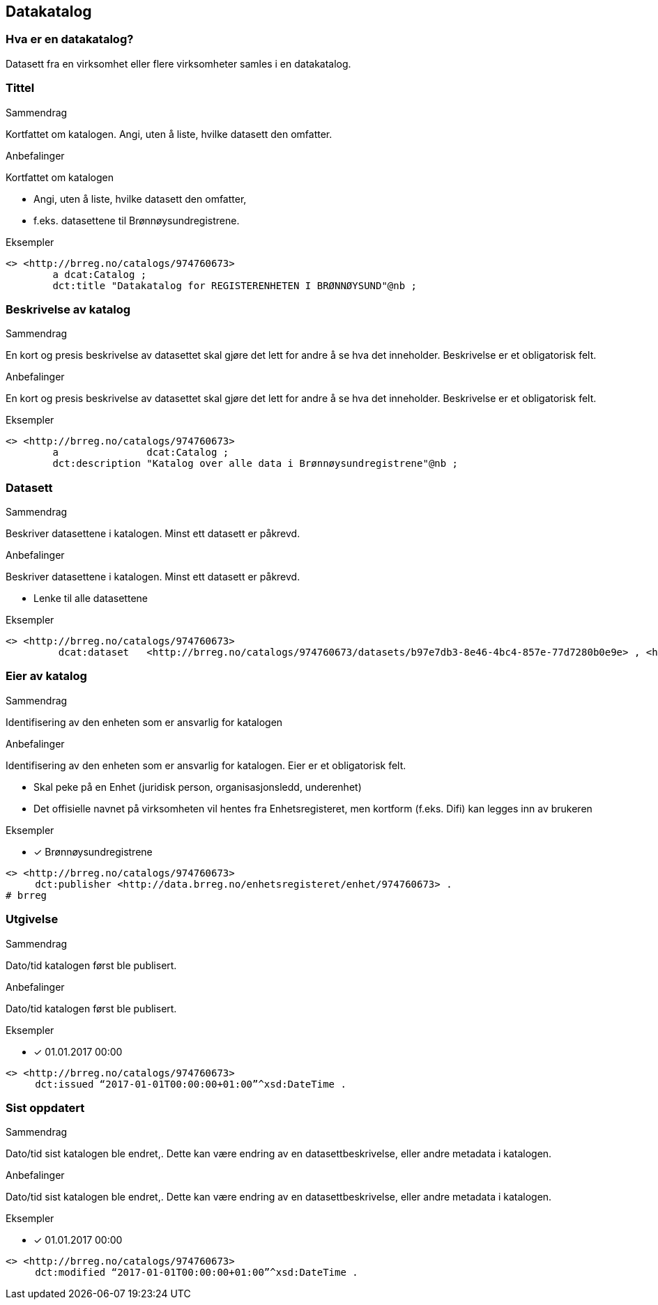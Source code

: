 == Datakatalog

=== Hva er en datakatalog?

Datasett fra en virksomhet eller flere virksomheter samles i en datakatalog.

=== Tittel

.Sammendrag

Kortfattet om katalogen. Angi, uten å liste, hvilke datasett den omfatter.

.Anbefalinger

Kortfattet om katalogen

 * Angi, uten å liste, hvilke datasett den omfatter,
 * f.eks. datasettene til Brønnøysundregistrene.

.Eksempler

----
<> <http://brreg.no/catalogs/974760673>
    	a dcat:Catalog ;
    	dct:title "Datakatalog for REGISTERENHETEN I BRØNNØYSUND"@nb ;
----

=== Beskrivelse av katalog

.Sammendrag

En kort og presis beskrivelse av datasettet skal gjøre det lett for andre å se hva det inneholder. Beskrivelse er et obligatorisk felt.

.Anbefalinger

En kort og presis beskrivelse av datasettet skal gjøre det lett for andre å se hva det inneholder. Beskrivelse er et obligatorisk felt.

.Eksempler
----
<> <http://brreg.no/catalogs/974760673>
    	a          	dcat:Catalog ;
    	dct:description "Katalog over alle data i Brønnøysundregistrene"@nb ;
----

=== Datasett

.Sammendrag
Beskriver datasettene i katalogen. Minst ett datasett er påkrevd.

.Anbefalinger
Beskriver datasettene i katalogen. Minst ett datasett er påkrevd.

 * Lenke til alle datasettene

.Eksempler
----
<> <http://brreg.no/catalogs/974760673>
    	 dcat:dataset   <http://brreg.no/catalogs/974760673/datasets/b97e7db3-8e46-4bc4-857e-77d7280b0e9e> , <http://brreg.no/catalogs/974760673/datasets/1ffcb9e4-008b-4333-a372-268f50d01482> , <http://brreg.no/catalogs/974760673/datasets/9922b7df-4fb8-4e1e-8da9-85736e37195f> .
----

=== Eier av katalog

.Sammendrag
Identifisering av den enheten som er ansvarlig for katalogen

.Anbefalinger
Identifisering av den enheten som er ansvarlig for katalogen. Eier er et obligatorisk felt.

 * Skal peke på en Enhet (juridisk person, organisasjonsledd, underenhet)
 * Det offisielle navnet på virksomheten vil hentes fra Enhetsregisteret, men kortform (f.eks. Difi) kan legges inn av brukeren

.Eksempler
* [*] Brønnøysundregistrene
----
<> <http://brreg.no/catalogs/974760673>
     dct:publisher <http://data.brreg.no/enhetsregisteret/enhet/974760673> .
# brreg

----

=== Utgivelse

.Sammendrag
Dato/tid katalogen først ble publisert.

.Anbefalinger
Dato/tid katalogen først ble publisert.

.Eksempler

* [*] 01.01.2017 00:00

----
<> <http://brreg.no/catalogs/974760673>
     dct:issued “2017-01-01T00:00:00+01:00”^xsd:DateTime .
----


=== Sist oppdatert

.Sammendrag
Dato/tid sist katalogen ble endret,. Dette kan være endring av en datasettbeskrivelse, eller andre metadata i katalogen.

.Anbefalinger
Dato/tid sist katalogen ble endret,. Dette kan være endring av en datasettbeskrivelse, eller andre metadata i katalogen.

.Eksempler

* [*] 01.01.2017 00:00

----
<> <http://brreg.no/catalogs/974760673>
     dct:modified “2017-01-01T00:00:00+01:00”^xsd:DateTime .
----
